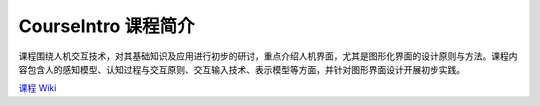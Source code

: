 .. -*- coding: utf-8 -*-

CourseIntro 课程简介
===================

课程围绕人机交互技术，对其基础知识及应用进行初步的研讨，重点介绍人机界面，尤其是图形化界面的设计原则与方法。课程内容包含人的感知模型、认知过程与交互原则、交互输入技术、表示模型等方面，并针对图形界面设计开展初步实践。

`课程 Wiki <https://code.google.com/p/hci-course/wiki/CourseIntro>`_

